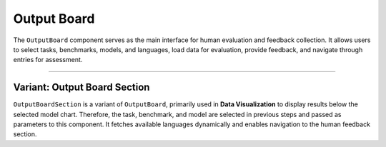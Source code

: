 Output Board
============

The ``OutputBoard`` component serves as the main interface for human evaluation and feedback collection.
It allows users to select tasks, benchmarks, models, and languages, load data for evaluation, 
provide feedback, and navigate through entries for assessment.

.. function:: OutputBoard({ user })

   :param user: The authenticated user providing feedback.
   :type user: object
   :returns: A React component rendering the evaluation board.
   :rtype: JSX.Element

   **Features:**

   1. **Task Selection**
      - Users select a **task**, **benchmark**, **model**, and **language** using the `TaskSelector` component.
      - The selections are retrieved from the URL if available.

   2. **Data Fetching**
      - Upon selection, the component sends a POST request to the API (`/api/data`).
      - Data is stored in the `tableData` state and displayed using the `DataTable` component.

   3. **Feedback Submission**
      - Users can click on a row to open the `FeedbackSidebar`.
      - Feedback is saved to the backend API (`/api/feedback`).

   4. **One-by-One Evaluation**
      - Users can evaluate entries one by one using a dialog with **Next**, **Back**, and **Skip To** controls.
      - Previously submitted feedback is retrieved for each entry.

   **Component Structure:**

   .. code-block:: text

      OutputBoard.js
      ├── TaskSelector.js (Handles task selection)
      ├── DataTable.js (Displays the data for evaluation)
      ├── FeedbackSidebar.js (Handles user feedback submission)
      ├── CommentSection.js (Displays previous comments)
      ├── API Calls (/api/tasks, /api/data, /api/feedback)

   **Example Usage:**

   .. code-block:: jsx

      <OutputBoard user={currentUser} />

   **API Endpoints:**

   - ``GET /api/tasks``: Fetches available tasks and benchmarks.
   - ``POST /api/data``: Loads data based on selected task, benchmark, model, and language.
   - ``POST /api/feedback``: Submits feedback for a specific data entry.

   **State Variables:**
   
   - ``selectedTask``: The currently selected task.
   - ``selectedBenchmark``: The selected benchmark dataset.
   - ``selectedModel``: The selected model for evaluation.
   - ``selectedLanguage``: The language selected for evaluation.
   - ``tableData``: The dataset loaded from the API.
   - ``selectedRow``: The row currently selected for feedback.
   - ``userFeedback``: The previously submitted feedback for an entry.

   **Navigation & User Actions:**

   - ``handleEvaluateOneByOne()``: Opens a modal for step-by-step evaluation.
   - ``handleRowSelect(row)``: Opens the feedback sidebar for a selected row.
   - ``handleLoadData()``: Fetches evaluation data based on user selection.
   - ``handleNext()``: Moves to the next entry in step-by-step evaluation.
   - ``handleBack()``: Moves to the previous entry.
   - ``handleSkipTo()``: Jumps to a specific entry number.

   **Dependencies:**
   
   - ``react`` (Component state management)
   - ``@mui/material`` (UI components for layout, dialogs, buttons)
   - ``react-router-dom`` (Handles URL parameters for task selection)
   - ``../services/api`` (API calls for data retrieval)
   - ``TaskSelector`` (Handles user selection of tasks and models)
   - ``DataTable`` (Displays fetched data in a structured format)
   - ``FeedbackSidebar`` (Handles user feedback submission)
   - ``CommentSection`` (Displays previous user comments)

---------------------------------------------------------------------------------------

Variant: Output Board Section
----------------------------
``OutputBoardSection`` is a variant of ``OutputBoard``, primarily used in **Data Visualization** to display results below the selected model chart. 
Therefore, the task, benchmark, and model are selected in previous steps and passed as parameters to this component. 
It fetches available languages dynamically and enables navigation
to the human feedback section.

.. function:: OutputBoardSection({ task, benchmark, model })

   :param task: The selected task type (e.g., classification, translation, summarization).
   :type task: str
   :param benchmark: The selected benchmark dataset.
   :type benchmark: str
   :param model: The selected model under evaluation.
   :type model: str
   :returns: A React component rendering the output viewing section.
   :rtype: JSX.Element

 **Component Structure:**

     .. code-block:: text

        OutputBoardSection.js
        ├── DataTable.js (Displays model-generated outputs)
        ├── API Calls (/api/tasks, /api/data)
        ├── React Router (Navigation to /human-feedback)

 **Example Usage:**

     .. code-block:: js

        <OutputBoardSection task="translation" benchmark="Flores-200" model="LLaMA-2" />

 **API Endpoints:**

    - ``GET /api/tasks``: Fetches available tasks, benchmarks, and model information.
    - ``POST /api/data``: Loads outputs based on selected task, benchmark, model, and language.

 **State Variables:**

   - ``selectedLanguage``: The currently selected language for evaluation.
   - ``tableData``: The dataset containing model-generated outputs.
   - ``availableLanguages``: List of available languages for the selected model.

 **Navigation & User Actions:**

   - ``handleLoadData()``: Fetches model-generated outputs for the selected language.
   - ``handleNavigateToHumanFeedback()``: Navigates to the Human Feedback section.
